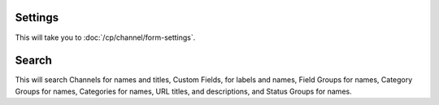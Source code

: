 Settings
~~~~~~~~

This will take you to :doc:`/cp/channel/form-settings`.

Search
~~~~~~

This will search Channels for names and titles, Custom Fields, for labels and
names, Field Groups for names, Category Groups for names, Categories for names,
URL titles, and descriptions, and Status Groups for names.
